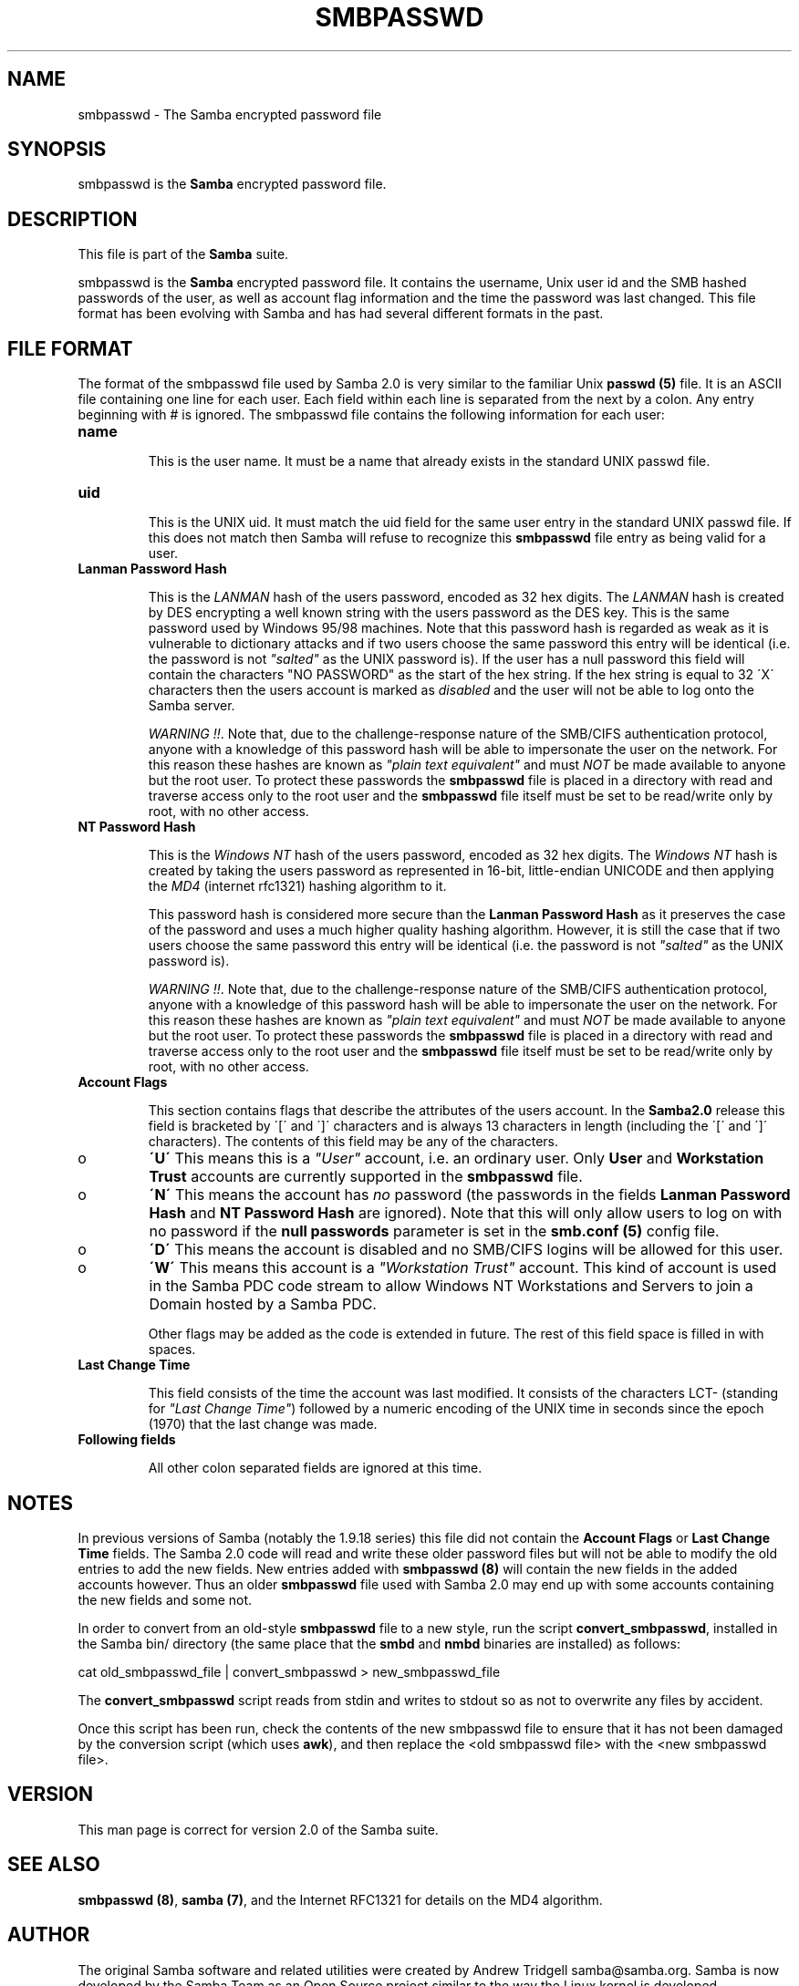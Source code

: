 .TH SMBPASSWD 5 "09 Oct 2000" "smbpasswd 2.2.0-alpha0"
.PP 
.SH "NAME" 
smbpasswd \- The Samba encrypted password file
.PP 
.SH "SYNOPSIS" 
.PP 
smbpasswd is the \fBSamba\fP encrypted password file\&.
.PP 
.SH "DESCRIPTION" 
.PP 
This file is part of the \fBSamba\fP suite\&.
.PP 
smbpasswd is the \fBSamba\fP encrypted password file\&. It contains
the username, Unix user id and the SMB hashed passwords of the
user, as well as account flag information and the time the password
was last changed\&. This file format has been evolving with Samba
and has had several different formats in the past\&.
.PP 
.SH "FILE FORMAT" 
.PP 
The format of the smbpasswd file used by Samba 2\&.0 is very similar to
the familiar Unix \fBpasswd (5)\fP file\&. It is an ASCII file containing
one line for each user\&. Each field within each line is separated from
the next by a colon\&. Any entry beginning with # is ignored\&. The
smbpasswd file contains the following information for each user:
.PP 
.IP 
.IP "\fBname\fP" 
.br 
.br 
.IP 
This is the user name\&. It must be a name that already exists
in the standard UNIX passwd file\&.
.IP 
.IP "\fBuid\fP" 
.br 
.br 
.IP 
This is the UNIX uid\&. It must match the uid field for the same
user entry in the standard UNIX passwd file\&. If this does not
match then Samba will refuse to recognize this \fBsmbpasswd\fP file entry
as being valid for a user\&.
.IP 
.IP "\fBLanman Password Hash\fP" 
.br 
.br 
.IP 
This is the \fILANMAN\fP hash of the users password, encoded as 32 hex
digits\&. The \fILANMAN\fP hash is created by DES encrypting a well known
string with the users password as the DES key\&. This is the same
password used by Windows 95/98 machines\&. Note that this password hash
is regarded as weak as it is vulnerable to dictionary attacks and if
two users choose the same password this entry will be identical (i\&.e\&.
the password is not \fI"salted"\fP as the UNIX password is)\&. If the
user has a null password this field will contain the characters
\f(CW"NO PASSWORD"\fP as the start of the hex string\&. If the hex string
is equal to 32 \f(CW\'X\'\fP characters then the users account is marked as
\fIdisabled\fP and the user will not be able to log onto the Samba
server\&.
.IP 
\fIWARNING !!\fP\&. Note that, due to the challenge-response nature of the
SMB/CIFS authentication protocol, anyone with a knowledge of this
password hash will be able to impersonate the user on the network\&.
For this reason these hashes are known as \fI"plain text equivalent"\fP
and must \fINOT\fP be made available to anyone but the root user\&. To
protect these passwords the \fBsmbpasswd\fP file is placed in a
directory with read and traverse access only to the root user and the
\fBsmbpasswd\fP file itself must be set to be read/write only by root,
with no other access\&.
.IP 
.IP "\fBNT Password Hash\fP" 
.br 
.br 
.IP 
This is the \fIWindows NT\fP hash of the users password, encoded as 32
hex digits\&. The \fIWindows NT\fP hash is created by taking the users
password as represented in 16-bit, little-endian UNICODE and then
applying the \fIMD4\fP (internet rfc1321) hashing algorithm to it\&.
.IP 
This password hash is considered more secure than the \fBLanman
Password Hash\fP as it preserves the case of the
password and uses a much higher quality hashing algorithm\&. However, it
is still the case that if two users choose the same password this
entry will be identical (i\&.e\&. the password is not \fI"salted"\fP as the
UNIX password is)\&.
.IP 
\fIWARNING !!\fP\&. Note that, due to the challenge-response nature of the
SMB/CIFS authentication protocol, anyone with a knowledge of this
password hash will be able to impersonate the user on the network\&.
For this reason these hashes are known as \fI"plain text equivalent"\fP
and must \fINOT\fP be made available to anyone but the root user\&. To
protect these passwords the \fBsmbpasswd\fP file is placed in a
directory with read and traverse access only to the root user and the
\fBsmbpasswd\fP file itself must be set to be read/write only by root,
with no other access\&.
.IP 
.IP "\fBAccount Flags\fP" 
.br 
.br 
.IP 
This section contains flags that describe the attributes of the users
account\&. In the \fBSamba2\&.0\fP release this field is bracketed by \f(CW\'[\'\fP
and \f(CW\']\'\fP characters and is always 13 characters in length (including
the \f(CW\'[\'\fP and \f(CW\']\'\fP characters)\&. The contents of this field may be
any of the characters\&.
.IP 
.IP 
.IP o 
\fB\'U\'\fP This means this is a \fI"User"\fP account, i\&.e\&. an ordinary
user\&. Only \fBUser\fP and \fBWorkstation Trust\fP accounts are
currently supported in the \fBsmbpasswd\fP file\&.
.IP 
.IP o 
\fB\'N\'\fP This means the account has \fIno\fP password (the passwords
in the fields \fBLanman Password Hash\fP and
\fBNT Password Hash\fP are ignored)\&. Note that this
will only allow users to log on with no password if the 
\fBnull passwords\fP parameter is set
in the \fBsmb\&.conf (5)\fP config file\&.
.IP 
.IP o 
\fB\'D\'\fP This means the account is disabled and no SMB/CIFS logins 
will be	allowed for this user\&.
.IP 
.IP o 
\fB\'W\'\fP This means this account is a \fI"Workstation Trust"\fP account\&.
This kind of account is used in the Samba PDC code stream to allow Windows
NT Workstations and Servers to join a Domain hosted by a Samba PDC\&.
.IP 
.IP 
Other flags may be added as the code is extended in future\&. The rest of
this field space is filled in with spaces\&.
.IP 
.IP "\fBLast Change Time\fP" 
.br 
.br 
.IP 
This field consists of the time the account was last modified\&. It consists of
the characters \f(CWLCT-\fP (standing for \fI"Last Change Time"\fP) followed by a numeric
encoding of the UNIX time in seconds since the epoch (1970) that the last change
was made\&.
.IP 
.IP "\fBFollowing fields\fP" 
.br 
.br 
.IP 
All other colon separated fields are ignored at this time\&.
.IP 
.PP 
.SH "NOTES" 
.PP 
In previous versions of Samba (notably the 1\&.9\&.18 series) this file
did not contain the \fBAccount Flags\fP or 
\fBLast Change Time\fP fields\&. The Samba 2\&.0
code will read and write these older password files but will not be able to
modify the old entries to add the new fields\&. New entries added with
\fBsmbpasswd (8)\fP will contain the new fields
in the added accounts however\&. Thus an older \fBsmbpasswd\fP file used
with Samba 2\&.0 may end up with some accounts containing the new fields
and some not\&.
.PP 
In order to convert from an old-style \fBsmbpasswd\fP file to a new
style, run the script \fBconvert_smbpasswd\fP, installed in the
Samba \f(CWbin/\fP directory (the same place that the \fBsmbd\fP
and \fBnmbd\fP binaries are installed) as follows:
.PP 

.nf 
 


    cat old_smbpasswd_file | convert_smbpasswd > new_smbpasswd_file


.fi 
 

.PP 
The \fBconvert_smbpasswd\fP script reads from stdin and writes to stdout
so as not to overwrite any files by accident\&.
.PP 
Once this script has been run, check the contents of the new smbpasswd
file to ensure that it has not been damaged by the conversion script
(which uses \fBawk\fP), and then replace the \f(CW<old smbpasswd file>\fP
with the \f(CW<new smbpasswd file>\fP\&.
.PP 
.SH "VERSION" 
.PP 
This man page is correct for version 2\&.0 of the Samba suite\&.
.PP 
.SH "SEE ALSO" 
.PP 
\fBsmbpasswd (8)\fP, \fBsamba
(7)\fP, and the Internet RFC1321 for details on the MD4
algorithm\&.
.PP 
.SH "AUTHOR" 
.PP 
The original Samba software and related utilities were created by
Andrew Tridgell samba@samba\&.org\&. Samba is now developed
by the Samba Team as an Open Source project similar to the way the
Linux kernel is developed\&.
.PP 
The original Samba man pages were written by Karl Auer\&. The man page
sources were converted to YODL format (another excellent piece of Open
Source software, available at
\fBftp://ftp\&.icce\&.rug\&.nl/pub/unix/\fP) 
and updated for the Samba2\&.0 release by Jeremy
Allison, samba@samba\&.org\&.
.PP 
See \fBsamba (7)\fP to find out how to get a full
list of contributors and details on how to submit bug reports,
comments etc\&.

